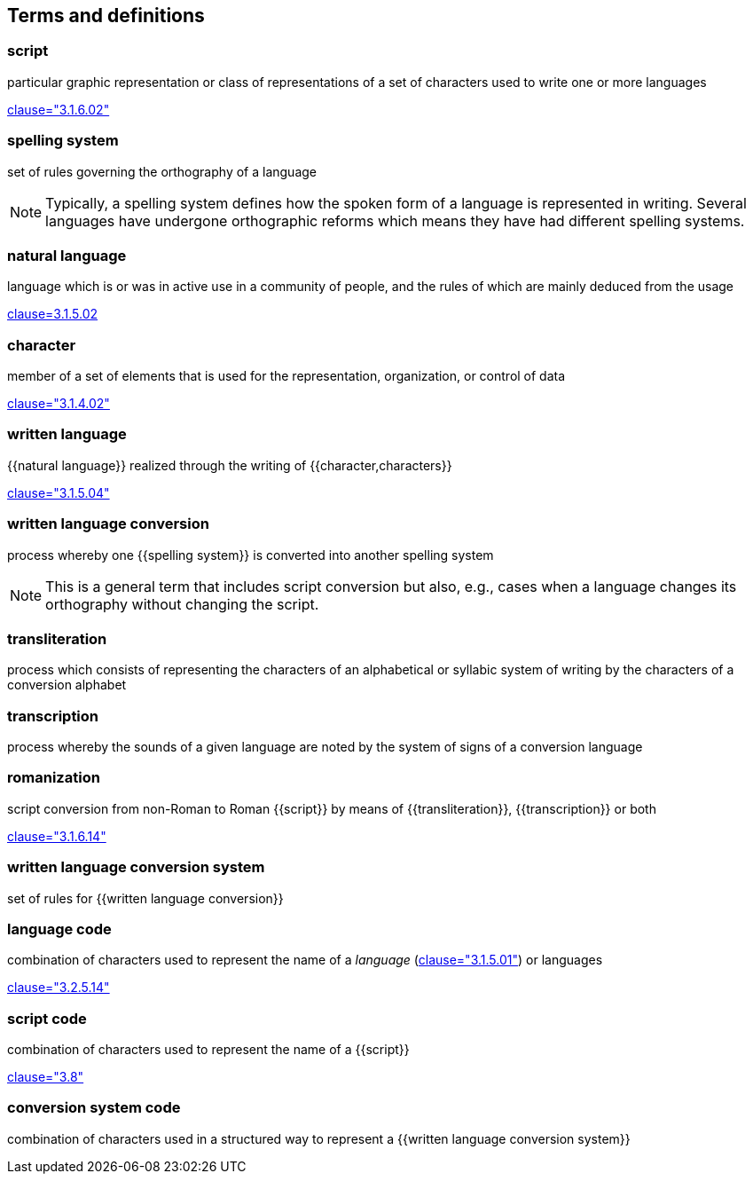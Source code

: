 
[[terms]]
[source=ISO5127]
== Terms and definitions


=== script

particular graphic representation or class of representations of a set of
characters used to write one or more languages

[.source]
<<ISO5127,clause="3.1.6.02">>



=== spelling system

set of rules governing the orthography of a language

NOTE: Typically, a spelling system defines how the spoken form of a
language is represented in writing.
Several languages have undergone orthographic reforms which means they have had
different spelling systems.


=== natural language

language which is or was in active use in a community of people, and the rules of which are mainly deduced from the usage

[.source]
<<ISO5127,clause=3.1.5.02>>

=== character

member of a set of elements that is used for the representation, organization, or control of data

[.source]
<<ISO5127,clause="3.1.4.02">>

=== written language

{{natural language}} realized through the writing of {{character,characters}}

[.source]
<<ISO5127,clause="3.1.5.04">>


=== written language conversion

process whereby one {{spelling system}} is converted into another spelling system

NOTE: This is a general term that includes script conversion but also,
e.g., cases when a language changes its orthography without changing the script.


=== transliteration

process which consists of representing the characters of an alphabetical or
syllabic system of writing by the characters of a conversion alphabet


=== transcription

process whereby the sounds of a given language are noted by the system of signs
of a conversion language


=== romanization

script conversion from non-Roman to Roman {{script}}
by means of {{transliteration}}, {{transcription}} or both

[.source]
<<ISO5127,clause="3.1.6.14">>


=== written language conversion system

set of rules for {{written language conversion}}


=== language code

combination of characters used to represent the name of a _language_ (<<ISO5127,clause="3.1.5.01">>) or languages

[.source]
<<ISO5127,clause="3.2.5.14">>


=== script code

combination of characters used to represent the name of a {{script}}

[.source]
<<ISO15924,clause="3.8">>


=== conversion system code

combination of characters used in a structured way to represent a
{{written language conversion system}}


////

=== transliterated text

text output of a transliteration system on a transliteration source

=== transliteration script

script form produced by a transliteration system on the transliteration source


=== source language

language used in the transliteration source

=== source script

script used in the transliteration source

////
